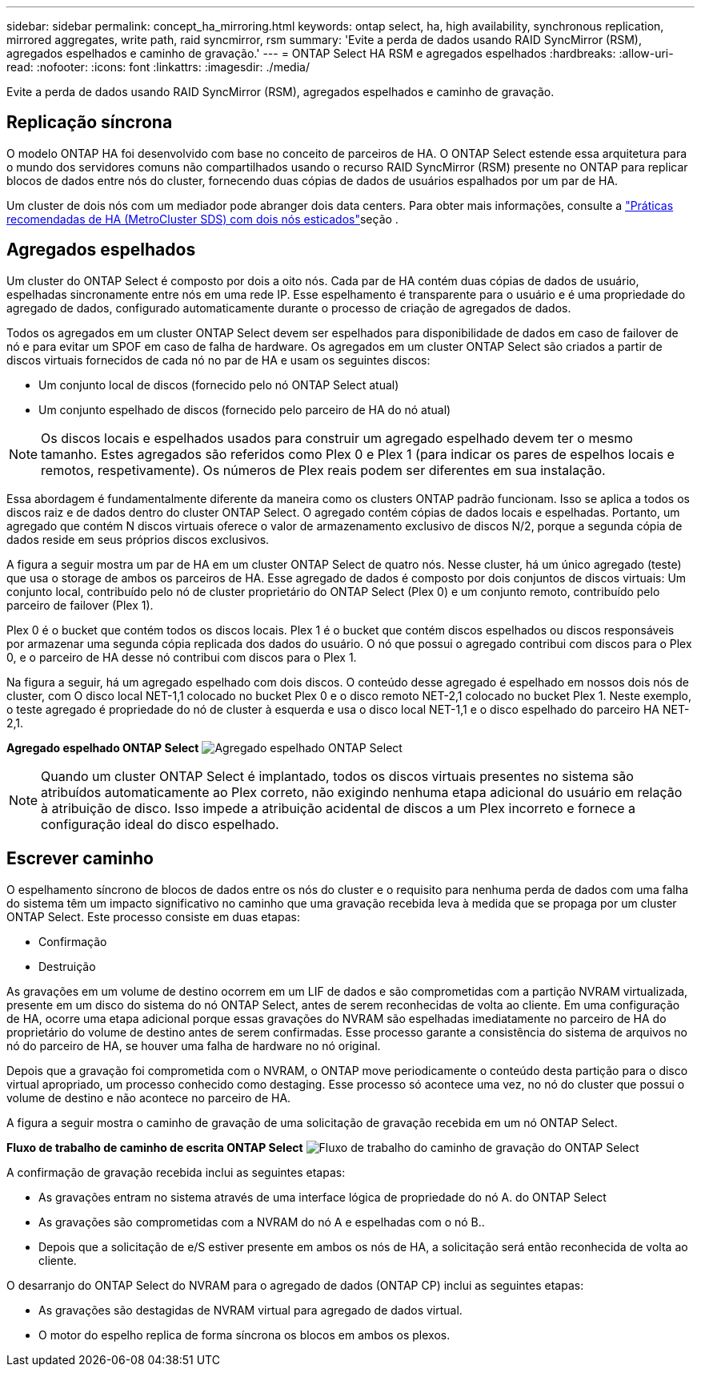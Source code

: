 ---
sidebar: sidebar 
permalink: concept_ha_mirroring.html 
keywords: ontap select, ha, high availability, synchronous replication, mirrored aggregates, write path, raid syncmirror, rsm 
summary: 'Evite a perda de dados usando RAID SyncMirror (RSM), agregados espelhados e caminho de gravação.' 
---
= ONTAP Select HA RSM e agregados espelhados
:hardbreaks:
:allow-uri-read: 
:nofooter: 
:icons: font
:linkattrs: 
:imagesdir: ./media/


[role="lead"]
Evite a perda de dados usando RAID SyncMirror (RSM), agregados espelhados e caminho de gravação.



== Replicação síncrona

O modelo ONTAP HA foi desenvolvido com base no conceito de parceiros de HA. O ONTAP Select estende essa arquitetura para o mundo dos servidores comuns não compartilhados usando o recurso RAID SyncMirror (RSM) presente no ONTAP para replicar blocos de dados entre nós do cluster, fornecendo duas cópias de dados de usuários espalhados por um par de HA.

Um cluster de dois nós com um mediador pode abranger dois data centers. Para obter mais informações, consulte a link:reference_plan_best_practices.html#two-node-stretched-ha-metrocluster-sds-best-practices["Práticas recomendadas de HA (MetroCluster SDS) com dois nós esticados"]seção .



== Agregados espelhados

Um cluster do ONTAP Select é composto por dois a oito nós. Cada par de HA contém duas cópias de dados de usuário, espelhadas sincronamente entre nós em uma rede IP. Esse espelhamento é transparente para o usuário e é uma propriedade do agregado de dados, configurado automaticamente durante o processo de criação de agregados de dados.

Todos os agregados em um cluster ONTAP Select devem ser espelhados para disponibilidade de dados em caso de failover de nó e para evitar um SPOF em caso de falha de hardware. Os agregados em um cluster ONTAP Select são criados a partir de discos virtuais fornecidos de cada nó no par de HA e usam os seguintes discos:

* Um conjunto local de discos (fornecido pelo nó ONTAP Select atual)
* Um conjunto espelhado de discos (fornecido pelo parceiro de HA do nó atual)



NOTE: Os discos locais e espelhados usados para construir um agregado espelhado devem ter o mesmo tamanho. Estes agregados são referidos como Plex 0 e Plex 1 (para indicar os pares de espelhos locais e remotos, respetivamente). Os números de Plex reais podem ser diferentes em sua instalação.

Essa abordagem é fundamentalmente diferente da maneira como os clusters ONTAP padrão funcionam. Isso se aplica a todos os discos raiz e de dados dentro do cluster ONTAP Select. O agregado contém cópias de dados locais e espelhadas. Portanto, um agregado que contém N discos virtuais oferece o valor de armazenamento exclusivo de discos N/2, porque a segunda cópia de dados reside em seus próprios discos exclusivos.

A figura a seguir mostra um par de HA em um cluster ONTAP Select de quatro nós. Nesse cluster, há um único agregado (teste) que usa o storage de ambos os parceiros de HA. Esse agregado de dados é composto por dois conjuntos de discos virtuais: Um conjunto local, contribuído pelo nó de cluster proprietário do ONTAP Select (Plex 0) e um conjunto remoto, contribuído pelo parceiro de failover (Plex 1).

Plex 0 é o bucket que contém todos os discos locais. Plex 1 é o bucket que contém discos espelhados ou discos responsáveis por armazenar uma segunda cópia replicada dos dados do usuário. O nó que possui o agregado contribui com discos para o Plex 0, e o parceiro de HA desse nó contribui com discos para o Plex 1.

Na figura a seguir, há um agregado espelhado com dois discos. O conteúdo desse agregado é espelhado em nossos dois nós de cluster, com O disco local NET-1,1 colocado no bucket Plex 0 e o disco remoto NET-2,1 colocado no bucket Plex 1. Neste exemplo, o teste agregado é propriedade do nó de cluster à esquerda e usa o disco local NET-1,1 e o disco espelhado do parceiro HA NET-2,1.

*Agregado espelhado ONTAP Select* image:DDHA_03.jpg["Agregado espelhado ONTAP Select"]


NOTE: Quando um cluster ONTAP Select é implantado, todos os discos virtuais presentes no sistema são atribuídos automaticamente ao Plex correto, não exigindo nenhuma etapa adicional do usuário em relação à atribuição de disco. Isso impede a atribuição acidental de discos a um Plex incorreto e fornece a configuração ideal do disco espelhado.



== Escrever caminho

O espelhamento síncrono de blocos de dados entre os nós do cluster e o requisito para nenhuma perda de dados com uma falha do sistema têm um impacto significativo no caminho que uma gravação recebida leva à medida que se propaga por um cluster ONTAP Select. Este processo consiste em duas etapas:

* Confirmação
* Destruição


As gravações em um volume de destino ocorrem em um LIF de dados e são comprometidas com a partição NVRAM virtualizada, presente em um disco do sistema do nó ONTAP Select, antes de serem reconhecidas de volta ao cliente. Em uma configuração de HA, ocorre uma etapa adicional porque essas gravações do NVRAM são espelhadas imediatamente no parceiro de HA do proprietário do volume de destino antes de serem confirmadas. Esse processo garante a consistência do sistema de arquivos no nó do parceiro de HA, se houver uma falha de hardware no nó original.

Depois que a gravação foi comprometida com o NVRAM, o ONTAP move periodicamente o conteúdo desta partição para o disco virtual apropriado, um processo conhecido como destaging. Esse processo só acontece uma vez, no nó do cluster que possui o volume de destino e não acontece no parceiro de HA.

A figura a seguir mostra o caminho de gravação de uma solicitação de gravação recebida em um nó ONTAP Select.

*Fluxo de trabalho de caminho de escrita ONTAP Select* image:DDHA_04.jpg["Fluxo de trabalho do caminho de gravação do ONTAP Select"]

A confirmação de gravação recebida inclui as seguintes etapas:

* As gravações entram no sistema através de uma interface lógica de propriedade do nó A. do ONTAP Select
* As gravações são comprometidas com a NVRAM do nó A e espelhadas com o nó B..
* Depois que a solicitação de e/S estiver presente em ambos os nós de HA, a solicitação será então reconhecida de volta ao cliente.


O desarranjo do ONTAP Select do NVRAM para o agregado de dados (ONTAP CP) inclui as seguintes etapas:

* As gravações são destagidas de NVRAM virtual para agregado de dados virtual.
* O motor do espelho replica de forma síncrona os blocos em ambos os plexos.

